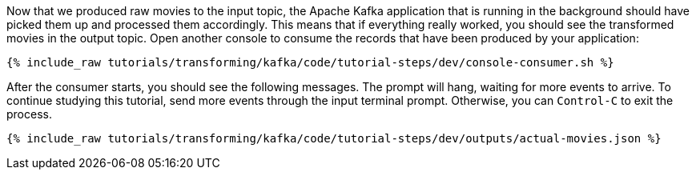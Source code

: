 Now that we produced raw movies to the input topic, the Apache Kafka application that is running in the background should have picked them up and processed them accordingly. This means that if everything really worked, you should see the transformed movies in the output topic. Open another console to consume the records that have been produced by your application:

+++++
<pre class="snippet"><code class="shell">{% include_raw tutorials/transforming/kafka/code/tutorial-steps/dev/console-consumer.sh %}</code></pre>
+++++

After the consumer starts, you should see the following messages. The prompt will hang, waiting for more events to arrive. To continue studying this tutorial, send more events through the input terminal prompt. Otherwise, you can `Control-C` to exit the process.

+++++
<pre class="snippet"><code class="json">{% include_raw tutorials/transforming/kafka/code/tutorial-steps/dev/outputs/actual-movies.json %}</code></pre>
+++++
